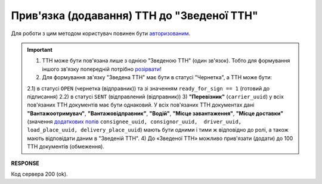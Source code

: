######################################################################################
**Прив'язка (додавання) ТТН до "Зведеної ТТН"**
######################################################################################

.. this route for epicentr only (not announced)

Для роботи з цим методом користувач повинен бути `авторизованим <https://wiki.edin.ua/uk/latest/integration_2_0/APIv2/Methods/Authorization.html>`__.

.. important:: 
   1) ТТН може бути пов'язана лише з однією "Зведеною ТТН" (один зв'язок). Тобто для формування іншого зв'язку попередній потрібно `розірвати <https://wiki.edin.ua/uk/latest/API_ETTNv3_1/Methods/DelLinkDocs.html>`__!
   2) Для формування зв'язку "Зведена ТТН" має бути в статусі "Чернетка", а ТТН може бути:

   2.1) в статусі ``OPEN`` (чернетка (відправник)) та зі значенням ``ready_for_sign == 1`` (готовий до підписання)
   2.2) в статусі ``SENT`` (відправлений (відправник))
   3) **"Перевізник"** (``carrier_uuid``) у всіх пов'язаних ТТН документів має бути однаковий. У всіх пов'язаних ТТН документах дані **"Вантажоотримувач"**, **"Вантажовідправник"**, **"Водій"**, **"Місце завантаження"**, **"Місце доставки"** (значення `додаткових полів <https://wiki.edin.ua/uk/latest/integration_2_0/APIv2/Methods/EveryBody/ExtraFields.html>`__ ``consignee_uuid, consignor_uuid,  driver_uuid, load_place_uuid, delivery_place_uuid``) мають бути одними і тими ж відповідно до ролі, а також мають відповідати даним в "Зведеній ТТН".
   4) До «Зведеної ТТН» можливо прив'язати (додати) до 100 ТТН документів (обмеження).

.. csv-table:: 
  :file: PostLinkDocs.csv
  :widths:  10, 41
  :stub-columns: 0

**RESPONSE**

Код сервера 200 (ok).
